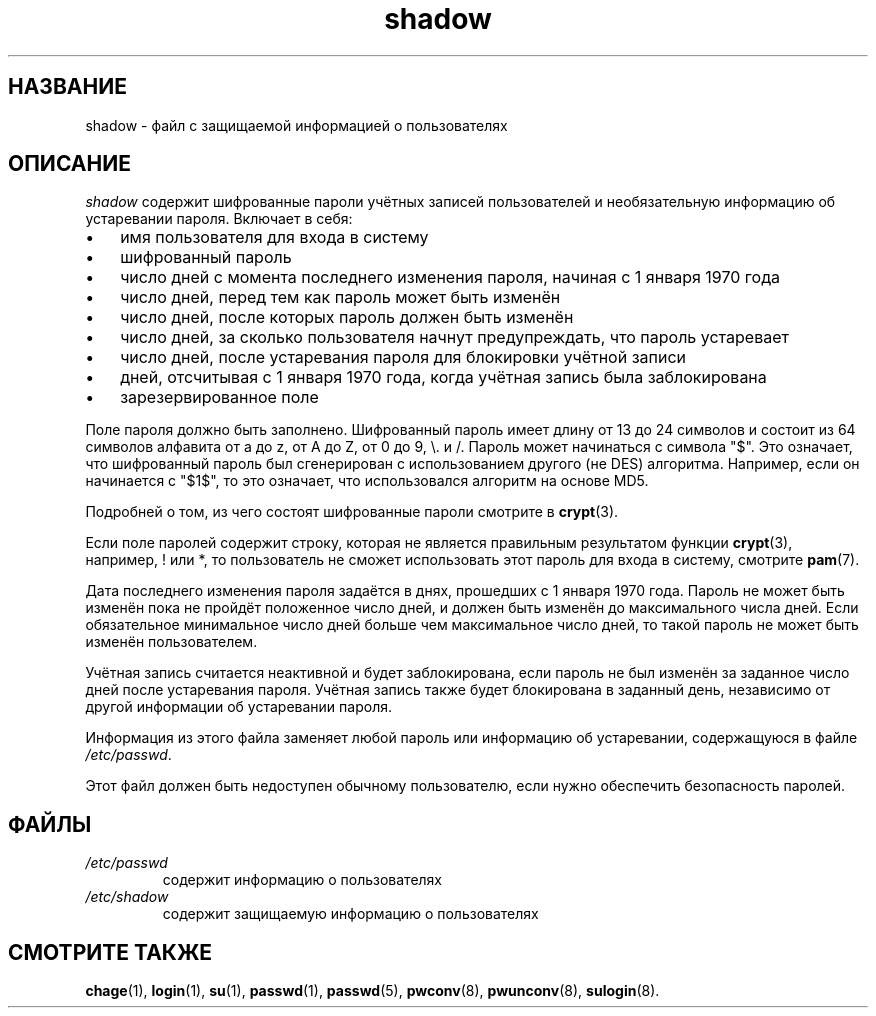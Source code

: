 .\" ** You probably do not want to edit this file directly **
.\" It was generated using the DocBook XSL Stylesheets (version 1.69.1).
.\" Instead of manually editing it, you probably should edit the DocBook XML
.\" source for it and then use the DocBook XSL Stylesheets to regenerate it.
.TH "shadow" "5" "03/11/2006" "Форматы файлов" "Форматы файлов"
.\" disable hyphenation
.nh
.\" disable justification (adjust text to left margin only)
.ad l
.SH "НАЗВАНИЕ"
shadow \- файл с защищаемой информацией о пользователях
.SH "ОПИСАНИЕ"
.PP
\fIshadow\fR
содержит шифрованные пароли учётных записей пользователей и необязательную информацию об устаревании пароля. Включает в себя:
.TP 3
\(bu
имя пользователя для входа в систему
.TP
\(bu
шифрованный пароль
.TP
\(bu
число дней с момента последнего изменения пароля, начиная с 1 января 1970 года
.TP
\(bu
число дней, перед тем как пароль может быть изменён
.TP
\(bu
число дней, после которых пароль должен быть изменён
.TP
\(bu
число дней, за сколько пользователя начнут предупреждать, что пароль устаревает
.TP
\(bu
число дней, после устаревания пароля для блокировки учётной записи
.TP
\(bu
дней, отсчитывая с 1 января 1970 года, когда учётная запись была заблокирована
.TP
\(bu
зарезервированное поле
.PP
Поле пароля должно быть заполнено. Шифрованный пароль имеет длину от 13 до 24 символов и состоит из 64 символов алфавита от a до z, от A до Z, от 0 до 9, \\. и /. Пароль может начинаться с символа "$". Это означает, что шифрованный пароль был сгенерирован с использованием другого (не DES) алгоритма. Например, если он начинается с "$1$", то это означает, что использовался алгоритм на основе MD5.
.PP
Подробней о том, из чего состоят шифрованные пароли смотрите в
\fBcrypt\fR(3).
.PP
Если поле паролей содержит строку, которая не является правильным результатом функции
\fBcrypt\fR(3), например, ! или *, то пользователь не сможет использовать этот пароль для входа в систему, смотрите
\fBpam\fR(7).
.PP
Дата последнего изменения пароля задаётся в днях, прошедших с 1 января 1970 года. Пароль не может быть изменён пока не пройдёт положенное число дней, и должен быть изменён до максимального числа дней. Если обязательное минимальное число дней больше чем максимальное число дней, то такой пароль не может быть изменён пользователем.
.PP
Учётная запись считается неактивной и будет заблокирована, если пароль не был изменён за заданное число дней после устаревания пароля. Учётная запись также будет блокирована в заданный день, независимо от другой информации об устаревании пароля.
.PP
Информация из этого файла заменяет любой пароль или информацию об устаревании, содержащуюся в файле
\fI/etc/passwd\fR.
.PP
Этот файл должен быть недоступен обычному пользователю, если нужно обеспечить безопасность паролей.
.SH "ФАЙЛЫ"
.TP
\fI/etc/passwd\fR
содержит информацию о пользователях
.TP
\fI/etc/shadow\fR
содержит защищаемую информацию о пользователях
.SH "СМОТРИТЕ ТАКЖЕ"
.PP
\fBchage\fR(1),
\fBlogin\fR(1),
\fBsu\fR(1),
\fBpasswd\fR(1),
\fBpasswd\fR(5),
\fBpwconv\fR(8),
\fBpwunconv\fR(8),
\fBsulogin\fR(8).
